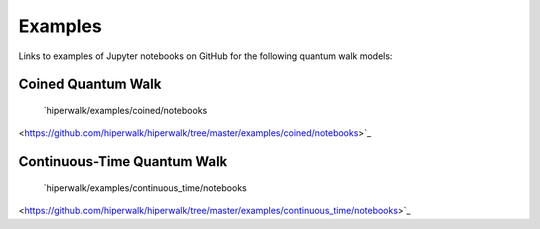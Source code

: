 .. _docs_examples:

========
Examples
========

Links to examples of Jupyter notebooks on GitHub for the following quantum walk models:

Coined Quantum Walk
===================

  `hiperwalk/examples/coined/notebooks
<https://github.com/hiperwalk/hiperwalk/tree/master/examples/coined/notebooks>`_


Continuous-Time Quantum Walk
============================

  `hiperwalk/examples/continuous_time/notebooks
<https://github.com/hiperwalk/hiperwalk/tree/master/examples/continuous_time/notebooks>`_
